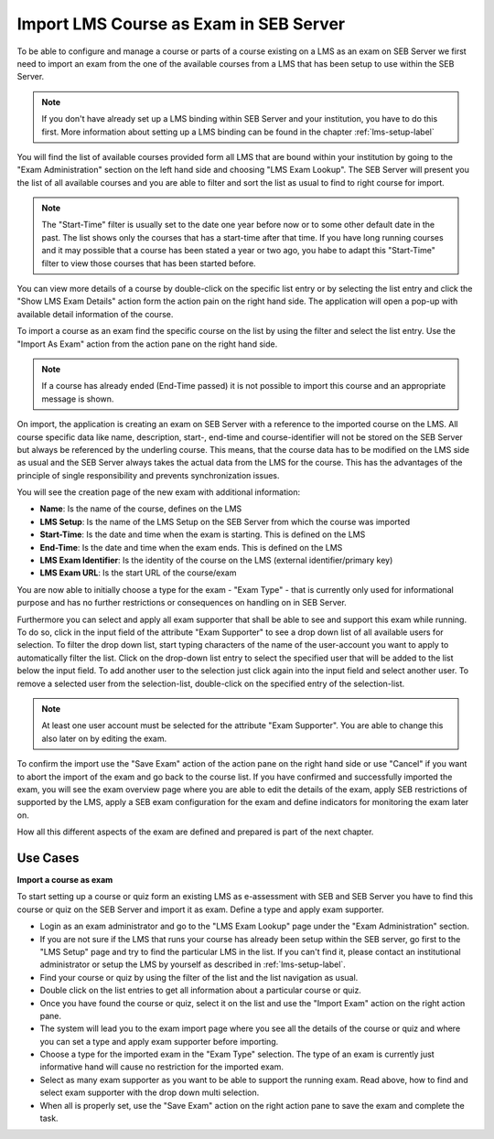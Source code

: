 Import LMS Course as Exam in SEB Server
=======================================

To be able to configure and manage a course or parts of a course existing on a LMS as an exam on SEB Server we first need to import
an exam from the one of the available courses from a LMS that has been setup to use within the SEB Server.

.. note::
    If you don't have already set up a LMS binding within SEB Server and your institution, you have to do this first.
    More information about setting up a LMS binding can be found in the chapter :ref:`lms-setup-label`
    
You will find the list of available courses provided form all LMS that are bound within your institution by going to the "Exam Administration"
section on the left hand side and choosing "LMS Exam Lookup". The SEB Server will present you the list of all available courses and you
are able to filter and sort the list as usual to find to right course for import.

.. note::
    The "Start-Time" filter is usually set to the date one year before now or to some other default date in the past. The list shows only 
    the courses that has a start-time after that time. If you have long running courses and it may possible that a course has been stated
    a year or two ago, you habe to adapt this "Start-Time" filter to view those courses that has been started before. 

.. image:: images/exam/lmsExamLookup.png
    :align: center
    :target: https://raw.githubusercontent.com/SafeExamBrowser/seb-server/master/docs/images/exam/lmsExamLookup.png
    
You can view more details of a course by double-click on the specific list entry or by selecting the list entry and click the "Show LMS Exam Details" 
action form the action pain on the right hand side. The application will open a pop-up with available detail information of the course.

To import a course as an exam find the specific course on the list by using the filter and select the list entry. Use the "Import As Exam" action 
from the action pane on the right hand side. 

.. note::
    If a course has already ended (End-Time passed) it is not possible to import this course and an appropriate message is shown.
    
On import, the application is creating an exam on SEB Server with a reference to the imported course on the LMS. All course specific data
like name, description, start-, end-time and course-identifier will not be stored on the SEB Server but always be referenced by the underling course.
This means, that the course data has to be modified on the LMS side as usual and the SEB Server always takes the actual data from the LMS for the 
course. This has the advantages of the principle of single responsibility and prevents synchronization issues. 

You will see the creation page of the new exam with additional information: 

- **Name**: Is the name of the course, defines on the LMS
- **LMS Setup**: Is the name of the LMS Setup on the SEB Server from which the course was imported
- **Start-Time**: Is the date and time when the exam is starting. This is defined on the LMS
- **End-Time**: Is the date and time when the exam ends. This is defined on the LMS
- **LMS Exam Identifier**: Is the identity of the course on the LMS (external identifier/primary key)
- **LMS Exam URL**: Is the start URL of the course/exam

You are now able to initially choose a type for the exam - "Exam Type" - that is currently only used 
for informational purpose and has no further restrictions or consequences on handling on in SEB Server.

.. image:: images/exam/importExam.png
    :align: center
    :target: https://raw.githubusercontent.com/SafeExamBrowser/seb-server/master/docs/images/exam/importExam.png
    
Furthermore you can select and apply all exam supporter that shall be able to see and support this exam while running. To do so, click in the
input field of the attribute "Exam Supporter" to see a drop down list of all available users for selection. To filter the drop down list, start
typing characters of the name of the user-account you want to apply to automatically filter the list. Click on the drop-down list entry to select the
specified user that will be added to the list below the input field. To add another user to the selection just click again into the input field
and select another user. To remove a selected user from the selection-list, double-click on the specified entry of the selection-list.

.. note::
    At least one user account must be selected for the attribute "Exam Supporter". You are able to change this also later on by editing the exam.
    
To confirm the import use the "Save Exam" action of the action pane on the right hand side or use "Cancel" if you want to abort the import of the
exam and go back to the course list. If you have confirmed and successfully imported the exam, you will see the exam overview page where you are able
to edit the details of the exam, apply SEB restrictions of supported by the LMS, apply a SEB exam configuration for the exam and define indicators
for monitoring the exam later on.

.. image:: images/exam/examReady.png
    :align: center
    :target: https://raw.githubusercontent.com/SafeExamBrowser/seb-server/master/docs/images/exam/examReady.png

How all this different aspects of the exam are defined and prepared is part of the next chapter.
    

Use Cases
---------

**Import a course as exam**

To start setting up a course or quiz form an existing LMS as e-assessment with SEB and SEB Server you have to find this course or quiz on the 
SEB Server and import it as exam. Define a type and apply exam supporter.

- Login as an exam administrator and go to the "LMS Exam Lookup" page under the "Exam Administration" section. 
- If you are not sure if the LMS that runs your course has already been setup within the SEB server, go first to the "LMS Setup" page and try to find the particular LMS in the list. If you can't find it, please contact an institutional administrator or setup the LMS by yourself as described in :ref:`lms-setup-label`.
- Find your course or quiz by using the filter of the list and the list navigation as usual.
- Double click on the list entries to get all information about a particular course or quiz.
- Once you have found the course or quiz, select it on the list and use the "Import Exam" action on the right action pane.
- The system will lead you to the exam import page where you see all the details of the course or quiz and where you can set a type and apply exam supporter before importing. 
- Choose a type for the imported exam in the "Exam Type" selection. The type of an exam is currently just informative hand will cause no restriction for the imported exam.
- Select as many exam supporter as you want to be able to support the running exam. Read above, how to find and select exam supporter with the drop down multi selection.
- When all is properly set, use the "Save Exam" action on the right action pane to save the exam and complete the task.

